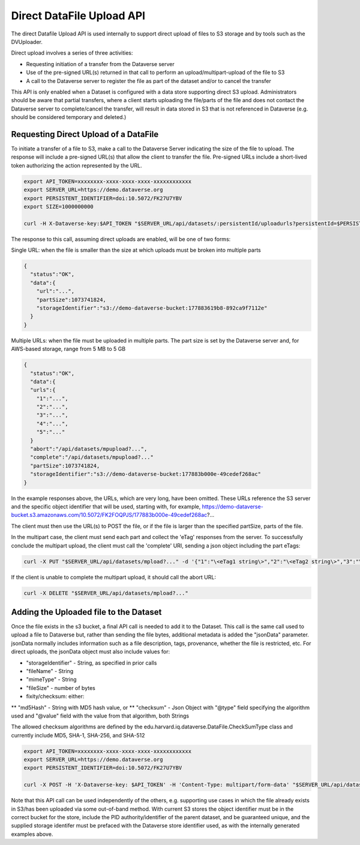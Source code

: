Direct DataFile Upload API
==========================

The direct Datafile Upload API is used internally to support direct upload of files to S3 storage and by tools such as the DVUploader.

Direct upload involves a series of three activities:

* Requesting initiation of a transfer from the Dataverse server
* Use of the pre-signed URL(s) returned in that call to perform an upload/multipart-upload of the file to S3
* A call to the Dataverse server to register the file as part of the dataset and/or to cancel the transfer

This API is only enabled when a Dataset is configured with a data store supporting direct S3 upload.
Administrators should be aware that partial transfers, where a client starts uploading the file/parts of the file and does not contact the Dataverse server to complete/cancel the transfer, will result in data stored in S3 that is not referenced in Dataverse (e.g. should be considered temporary and deleted.)

 
Requesting Direct Upload of a DataFile
--------------------------------------
To initiate a transfer of a file to S3, make a call to the Dataverse Server indicating the size of the file to upload. The response will include a pre-signed URL(s) that allow the client to transfer the file. Pre-signed URLs include a short-lived token authorizing the action represented by the URL.

.. code-block:: bash

  export API_TOKEN=xxxxxxxx-xxxx-xxxx-xxxx-xxxxxxxxxxxx
  export SERVER_URL=https://demo.dataverse.org
  export PERSISTENT_IDENTIFIER=doi:10.5072/FK27U7YBV
  export SIZE=1000000000
 
  curl -H X-Dataverse-key:$API_TOKEN "$SERVER_URL/api/datasets/:persistentId/uploadurls?persistentId=$PERSISTENT_IDENTIFIER&size=$SIZE"

The response to this call, assuming direct uploads are enabled, will be one of two forms:

Single URL: when the file is smaller than the size at which uploads must be broken into multiple parts

.. code-block:: bash

  {
    "status":"OK",
    "data":{
      "url":"...",
      "partSize":1073741824,
      "storageIdentifier":"s3://demo-dataverse-bucket:177883619b8-892ca9f7112e"
    }
  }

Multiple URLs: when the file must be uploaded in multiple parts. The part size is set by the Dataverse server and, for AWS-based storage, range from 5 MB to 5 GB

.. code-block:: bash

  {
    "status":"OK",
    "data":{
    "urls":{
      "1":"...",
      "2":"...",
      "3":"...",
      "4":"...",
      "5":"..."
    }
    "abort":"/api/datasets/mpupload?...",
    "complete":"/api/datasets/mpupload?..."
    "partSize":1073741824,
    "storageIdentifier":"s3://demo-dataverse-bucket:177883b000e-49cedef268ac"
  }

In the example responses above, the URLs, which are very long, have been omitted. These URLs reference the S3 server and the specific object identifier that will be used, starting with, for example, https://demo-dataverse-bucket.s3.amazonaws.com/10.5072/FK2FOQPJS/177883b000e-49cedef268ac?...

The client must then use the URL(s) to POST the file, or if the file is larger than the specified partSize, parts of the file. 

In the multipart case, the client must send each part and collect the 'eTag' responses from the server. To successfully conclude the multipart upload, the client must call the 'complete' URI, sending a json object including the part eTags:

.. code-block:: bash

    curl -X PUT "$SERVER_URL/api/datasets/mpload?..." -d '{"1":"\<eTag1 string\>","2":"\<eTag2 string\>","3":"\<eTag3 string\>","4":"\<eTag4 string\>","5":"\<eTag5 string\>"}'
  
If the client is unable to complete the multipart upload, it should call the abort URL:

.. code-block:: bash
  
    curl -X DELETE "$SERVER_URL/api/datasets/mpload?..."
   
  
Adding the Uploaded file to the Dataset
---------------------------------------

Once the file exists in the s3 bucket, a final API call is needed to add it to the Dataset. This call is the same call used to upload a file to Dataverse but, rather than sending the file bytes, additional metadata is added the "jsonData" parameter. 
jsonData normally includes information such as a file description, tags, provenance, whether the file is restricted, etc. For direct uploads, the jsonData object must also include values for:

* "storageIdentifier" - String, as specified in prior calls
* "fileName" - String
* "mimeType" - String
* "fileSize" - number of bytes
* fixity/checksum: either:
** "md5Hash" - String with MD5 hash value, or
** "checksum" - Json Object with "@type" field specifying the algorithm used and "@value" field with the value from that algorithm, both Strings

The allowed checksum algorithms are defined by the edu.harvard.iq.dataverse.DataFile.CheckSumType class and currently include MD5, SHA-1, SHA-256, and SHA-512

.. code-block:: bash

  export API_TOKEN=xxxxxxxx-xxxx-xxxx-xxxx-xxxxxxxxxxxx
  export SERVER_URL=https://demo.dataverse.org
  export PERSISTENT_IDENTIFIER=doi:10.5072/FK27U7YBV

  curl -X POST -H 'X-Dataverse-key: $API_TOKEN' -H 'Content-Type: multipart/form-data' "$SERVER_URL/api/datasets/:persistentId/add?persistentId=#PERSISTENT_IDENTIFIER" --upload-file jsonData.json
  
Note that this API call can be used independently of the others, e.g. supporting use cases in which the file already exists in S3/has been uploaded via some out-of-band method. 
With current S3 stores the object identifier must be in the correct bucket for the store, include the PID authority/identifier of the parent dataset, and be guaranteed unique, and the supplied storage identifer must be prefaced with the Dataverse store identifier used, as with the internally generated examples above.

  
  